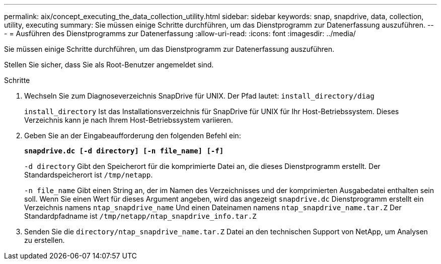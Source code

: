 ---
permalink: aix/concept_executing_the_data_collection_utility.html 
sidebar: sidebar 
keywords: snap, snapdrive, data, collection, utility, executing 
summary: Sie müssen einige Schritte durchführen, um das Dienstprogramm zur Datenerfassung auszuführen. 
---
= Ausführen des Dienstprogramms zur Datenerfassung
:allow-uri-read: 
:icons: font
:imagesdir: ../media/


[role="lead"]
Sie müssen einige Schritte durchführen, um das Dienstprogramm zur Datenerfassung auszuführen.

Stellen Sie sicher, dass Sie als Root-Benutzer angemeldet sind.

.Schritte
. Wechseln Sie zum Diagnoseverzeichnis SnapDrive für UNIX. Der Pfad lautet: `install_directory/diag`
+
`install_directory` Ist das Installationsverzeichnis für SnapDrive für UNIX für Ihr Host-Betriebssystem. Dieses Verzeichnis kann je nach Ihrem Host-Betriebssystem variieren.

. Geben Sie an der Eingabeaufforderung den folgenden Befehl ein:
+
`*snapdrive.dc [-d directory] [-n file_name] [-f]*`

+
`-d directory` Gibt den Speicherort für die komprimierte Datei an, die dieses Dienstprogramm erstellt. Der Standardspeicherort ist `/tmp/netapp`.

+
`-n file_name` Gibt einen String an, der im Namen des Verzeichnisses und der komprimierten Ausgabedatei enthalten sein soll. Wenn Sie einen Wert für dieses Argument angeben, wird das angezeigt `snapdrive.dc` Dienstprogramm erstellt ein Verzeichnis namens `ntap_snapdrive_name` Und einen Dateinamen namens `ntap_snapdrive_name.tar.Z` Der Standardpfadname ist `/tmp/netapp/ntap_snapdrive_info.tar.Z`

. Senden Sie die `directory/ntap_snapdrive_name.tar.Z` Datei an den technischen Support von NetApp, um Analysen zu erstellen.

